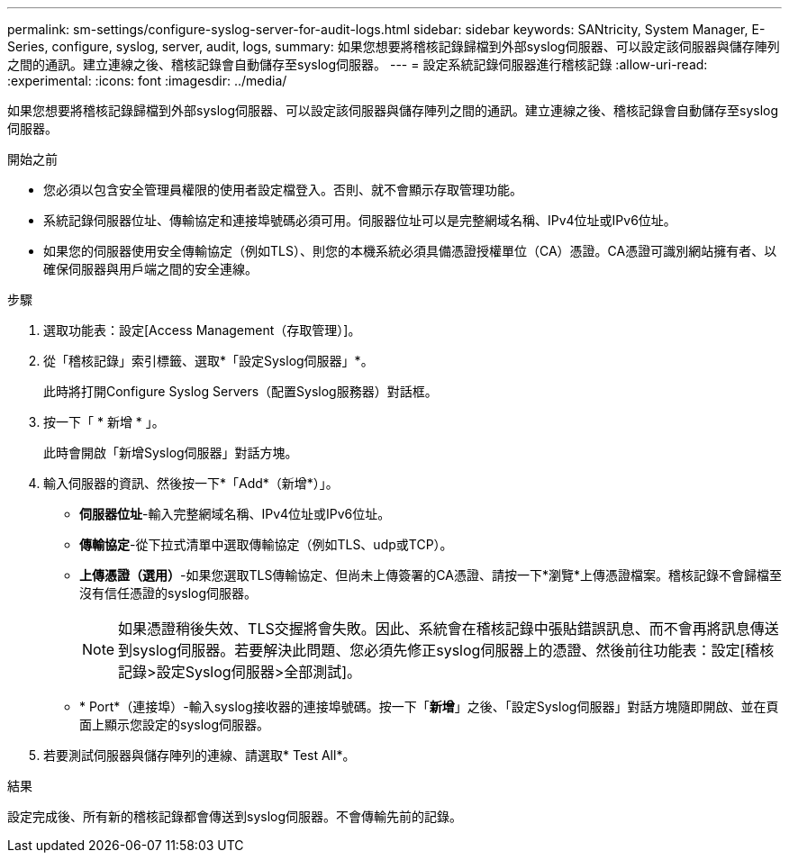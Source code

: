 ---
permalink: sm-settings/configure-syslog-server-for-audit-logs.html 
sidebar: sidebar 
keywords: SANtricity, System Manager, E-Series, configure, syslog, server, audit, logs, 
summary: 如果您想要將稽核記錄歸檔到外部syslog伺服器、可以設定該伺服器與儲存陣列之間的通訊。建立連線之後、稽核記錄會自動儲存至syslog伺服器。 
---
= 設定系統記錄伺服器進行稽核記錄
:allow-uri-read: 
:experimental: 
:icons: font
:imagesdir: ../media/


[role="lead"]
如果您想要將稽核記錄歸檔到外部syslog伺服器、可以設定該伺服器與儲存陣列之間的通訊。建立連線之後、稽核記錄會自動儲存至syslog伺服器。

.開始之前
* 您必須以包含安全管理員權限的使用者設定檔登入。否則、就不會顯示存取管理功能。
* 系統記錄伺服器位址、傳輸協定和連接埠號碼必須可用。伺服器位址可以是完整網域名稱、IPv4位址或IPv6位址。
* 如果您的伺服器使用安全傳輸協定（例如TLS）、則您的本機系統必須具備憑證授權單位（CA）憑證。CA憑證可識別網站擁有者、以確保伺服器與用戶端之間的安全連線。


.步驟
. 選取功能表：設定[Access Management（存取管理）]。
. 從「稽核記錄」索引標籤、選取*「設定Syslog伺服器」*。
+
此時將打開Configure Syslog Servers（配置Syslog服務器）對話框。

. 按一下「 * 新增 * 」。
+
此時會開啟「新增Syslog伺服器」對話方塊。

. 輸入伺服器的資訊、然後按一下*「Add*（新增*）」。
+
** *伺服器位址*-輸入完整網域名稱、IPv4位址或IPv6位址。
** *傳輸協定*-從下拉式清單中選取傳輸協定（例如TLS、udp或TCP）。
** *上傳憑證（選用）*-如果您選取TLS傳輸協定、但尚未上傳簽署的CA憑證、請按一下*瀏覽*上傳憑證檔案。稽核記錄不會歸檔至沒有信任憑證的syslog伺服器。
+
[NOTE]
====
如果憑證稍後失效、TLS交握將會失敗。因此、系統會在稽核記錄中張貼錯誤訊息、而不會再將訊息傳送到syslog伺服器。若要解決此問題、您必須先修正syslog伺服器上的憑證、然後前往功能表：設定[稽核記錄>設定Syslog伺服器>全部測試]。

====
** * Port*（連接埠）-輸入syslog接收器的連接埠號碼。按一下「*新增*」之後、「設定Syslog伺服器」對話方塊隨即開啟、並在頁面上顯示您設定的syslog伺服器。


. 若要測試伺服器與儲存陣列的連線、請選取* Test All*。


.結果
設定完成後、所有新的稽核記錄都會傳送到syslog伺服器。不會傳輸先前的記錄。
